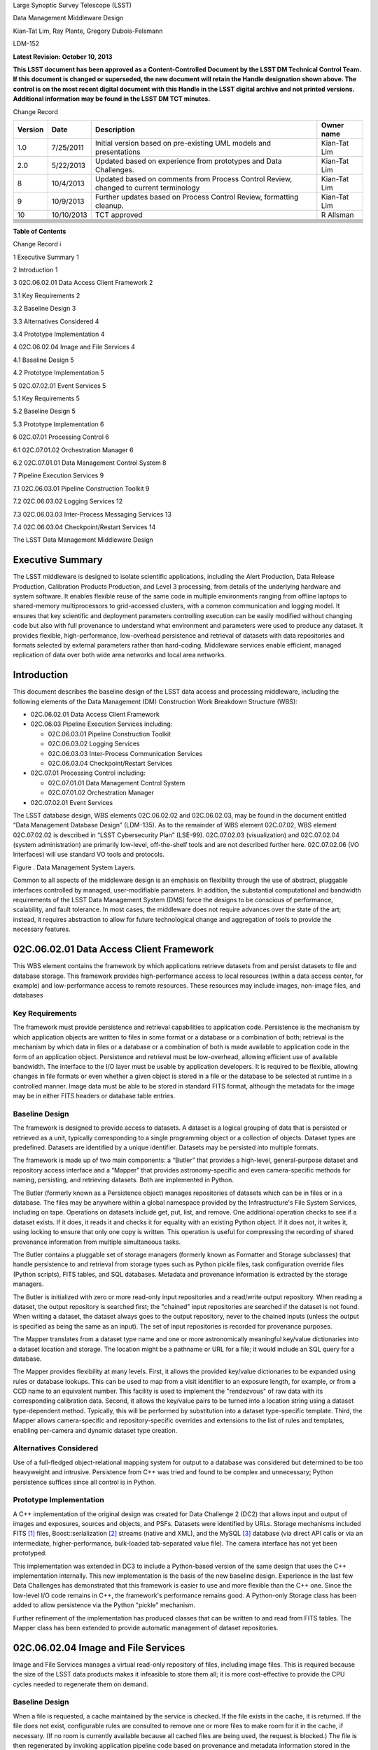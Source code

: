 Large Synoptic Survey Telescope (LSST)

Data Management Middleware Design

Kian-Tat Lim, Ray Plante, Gregory Dubois-Felsmann

LDM-152

**Latest Revision: October 10, 2013**

**This LSST document has been approved as a Content-Controlled Document
by the LSST DM Technical Control Team. If this document is changed or
superseded, the new document will retain the Handle designation shown
above. The control is on the most recent digital document with this
Handle in the LSST digital archive and not printed versions. Additional
information may be found in the LSST DM TCT minutes.**

Change Record

+---------------+--------------+-----------------------------------------------------------------------------------------+------------------+
| **Version**   | **Date**     | **Description**                                                                         | **Owner name**   |
+===============+==============+=========================================================================================+==================+
| 1.0           | 7/25/2011    | Initial version based on pre-existing UML models and presentations                      | Kian-Tat Lim     |
+---------------+--------------+-----------------------------------------------------------------------------------------+------------------+
| 2.0           | 5/22/2013    | Updated based on experience from prototypes and Data Challenges.                        | Kian-Tat Lim     |
+---------------+--------------+-----------------------------------------------------------------------------------------+------------------+
| 8             | 10/4/2013    | Updated based on comments from Process Control Review, changed to current terminology   | Kian-Tat Lim     |
+---------------+--------------+-----------------------------------------------------------------------------------------+------------------+
| 9             | 10/9/2013    | Further updates based on Process Control Review, formatting cleanup.                    | Kian-Tat Lim     |
+---------------+--------------+-----------------------------------------------------------------------------------------+------------------+
| 10            | 10/10/2013   | TCT approved                                                                            | R Allsman        |
+---------------+--------------+-----------------------------------------------------------------------------------------+------------------+
+---------------+--------------+-----------------------------------------------------------------------------------------+------------------+
+---------------+--------------+-----------------------------------------------------------------------------------------+------------------+
+---------------+--------------+-----------------------------------------------------------------------------------------+------------------+
+---------------+--------------+-----------------------------------------------------------------------------------------+------------------+
+---------------+--------------+-----------------------------------------------------------------------------------------+------------------+
+---------------+--------------+-----------------------------------------------------------------------------------------+------------------+
+---------------+--------------+-----------------------------------------------------------------------------------------+------------------+
+---------------+--------------+-----------------------------------------------------------------------------------------+------------------+

**Table of Contents**

Change Record i

1 Executive Summary 1

2 Introduction 1

3 02C.06.02.01 Data Access Client Framework 2

3.1 Key Requirements 2

3.2 Baseline Design 3

3.3 Alternatives Considered 4

3.4 Prototype Implementation 4

4 02C.06.02.04 Image and File Services 4

4.1 Baseline Design 5

4.2 Prototype Implementation 5

5 02C.07.02.01 Event Services 5

5.1 Key Requirements 5

5.2 Baseline Design 5

5.3 Prototype Implementation 6

6 02C.07.01 Processing Control 6

6.1 02C.07.01.02 Orchestration Manager 6

6.2 02C.07.01.01 Data Management Control System 8

7 Pipeline Execution Services 9

7.1 02C.06.03.01 Pipeline Construction Toolkit 9

7.2 02C.06.03.02 Logging Services 12

7.3 02C.06.03.03 Inter-Process Messaging Services 13

7.4 02C.06.03.04 Checkpoint/Restart Services 14

The LSST Data Management Middleware Design

Executive Summary
=================

The LSST middleware is designed to isolate scientific applications,
including the Alert Production, Data Release Production, Calibration
Products Production, and Level 3 processing, from details of the
underlying hardware and system software. It enables flexible reuse of
the same code in multiple environments ranging from offline laptops to
shared-memory multiprocessors to grid-accessed clusters, with a common
communication and logging model. It ensures that key scientific and
deployment parameters controlling execution can be easily modified
without changing code but also with full provenance to understand what
environment and parameters were used to produce any dataset. It provides
flexible, high-performance, low-overhead persistence and retrieval of
datasets with data repositories and formats selected by external
parameters rather than hard-coding. Middleware services enable
efficient, managed replication of data over both wide area networks and
local area networks.

Introduction
============

This document describes the baseline design of the LSST data access and
processing middleware, including the following elements of the Data
Management (DM) Construction Work Breakdown Structure (WBS):

-  02C.06.02.01 Data Access Client Framework

-  02C.06.03 Pipeline Execution Services including:

   -  02C.06.03.01 Pipeline Construction Toolkit

   -  02C.06.03.02 Logging Services

   -  02C.06.03.03 Inter-Process Communication Services

   -  02C.06.03.04 Checkpoint/Restart Services

-  02C.07.01 Processing Control including:

   -  02C.07.01.01 Data Management Control System

   -  02C.07.01.02 Orchestration Manager

-  02C.07.02.01 Event Services

The LSST database design, WBS elements 02C.06.02.02 and 02C.06.02.03,
may be found in the document entitled “Data Management Database Design”
(LDM-135). As to the remainder of WBS element 02C.07.02, WBS element
02C.07.02.02 is described in “LSST Cybersecurity Plan” (LSE-99).
02C.07.02.03 (visualization) and 02C.07.02.04 (system administration)
are primarily low-level, off-the-shelf tools and are not described
further here. 02C.07.02.06 (VO Interfaces) will use standard VO tools
and protocols.

|image0|

Figure . Data Management System Layers.

Common to all aspects of the middleware design is an emphasis on
flexibility through the use of abstract, pluggable interfaces controlled
by managed, user-modifiable parameters. In addition, the substantial
computational and bandwidth requirements of the LSST Data Management
System (DMS) force the designs to be conscious of performance,
scalability, and fault tolerance. In most cases, the middleware does not
require advances over the state of the art; instead, it requires
abstraction to allow for future technological change and aggregation of
tools to provide the necessary features.

02C.06.02.01 Data Access Client Framework
=========================================

This WBS element contains the framework by which applications retrieve
datasets from and persist datasets to file and database storage. This
framework provides high-performance access to local resources (within a
data access center, for example) and low-performance access to remote
resources. These resources may include images, non-image files, and
databases

Key Requirements
----------------

The framework must provide persistence and retrieval capabilities to
application code. Persistence is the mechanism by which application
objects are written to files in some format or a database or a
combination of both; retrieval is the mechanism by which data in files
or a database or a combination of both is made available to application
code in the form of an application object. Persistence and retrieval
must be low-overhead, allowing efficient use of available bandwidth. The
interface to the I/O layer must be usable by application developers. It
is required to be flexible, allowing changes in file formats or even
whether a given object is stored in a file or the database to be
selected at runtime in a controlled manner. Image data must be able to
be stored in standard FITS format, although the metadata for the image
may be in either FITS headers or database table entries.

Baseline Design
---------------

The framework is designed to provide access to datasets. A dataset is a
logical grouping of data that is persisted or retrieved as a unit,
typically corresponding to a single programming object or a collection
of objects. Dataset types are predefined. Datasets are identified by a
unique identifier. Datasets may be persisted into multiple formats.

The framework is made up of two main components: a “Butler” that
provides a high-level, general-purpose dataset and repository access
interface and a “Mapper” that provides astronomy-specific and even
camera-specific methods for naming, persisting, and retrieving datasets.
Both are implemented in Python.

The Butler (formerly known as a Persistence object) manages repositories
of datasets which can be in files or in a database. The files may be
anywhere within a global namespace provided by the Infrastructure's File
System Services, including on tape. Operations on datasets include get,
put, list, and remove. One additional operation checks to see if a
dataset exists. If it does, it reads it and checks it for equality with
an existing Python object. If it does not, it writes it, using locking
to ensure that only one copy is written. This operation is useful for
compressing the recording of shared provenance information from multiple
simultaneous tasks.

The Butler contains a pluggable set of storage managers (formerly known
as Formatter and Storage subclasses) that handle persistence to and
retrieval from storage types such as Python pickle files, task
configuration override files (Python scripts), FITS tables, and SQL
databases. Metadata and provenance information is extracted by the
storage managers.

The Butler is initialized with zero or more read-only input repositories
and a read/write output repository. When reading a dataset, the output
repository is searched first; the "chained" input repositories are
searched if the dataset is not found. When writing a dataset, the
dataset always goes to the output repository, never to the chained
inputs (unless the output is specified as being the same as an input).
The set of input repositories is recorded for provenance purposes.

The Mapper translates from a dataset type name and one or more
astronomically meaningful key/value dictionaries into a dataset location
and storage. The location might be a pathname or URL for a file; it
would include an SQL query for a database.

The Mapper provides flexibility at many levels. First, it allows the
provided key/value dictionaries to be expanded using rules or database
lookups. This can be used to map from a visit identifier to an exposure
length, for example, or from a CCD name to an equivalent number. This
facility is used to implement the "rendezvous" of raw data with its
corresponding calibration data. Second, it allows the key/value pairs to
be turned into a location string using a dataset type-dependent method.
Typically, this will be performed by substitution into a dataset
type-specific template. Third, the Mapper allows camera-specific and
repository-specific overrides and extensions to the list of rules and
templates, enabling per-camera and dynamic dataset type creation.

Alternatives Considered
-----------------------

Use of a full-fledged object-relational mapping system for output to a
database was considered but determined to be too heavyweight and
intrusive. Persistence from C++ was tried and found to be complex and
unnecessary; Python persistence suffices since all control is in Python.

Prototype Implementation
------------------------

A C++ implementation of the original design was created for Data
Challenge 2 (DC2) that allows input and output of images and exposures,
sources and objects, and PSFs. Datasets were identified by URLs. Storage
mechanisms included FITS [1]_ files, Boost::serialization [2]_ streams
(native and XML), and the MySQL [3]_ database (via direct API calls or
via an intermediate, higher-performance, bulk-loaded tab-separated value
file). The camera interface has not yet been prototyped.

This implementation was extended in DC3 to include a Python-based
version of the same design that uses the C++ implementation internally.
This new implementation is the basis of the new baseline design.
Experience in the last few Data Challenges has demonstrated that this
framework is easier to use and more flexible than the C++ one. Since the
low-level I/O code remains in C++, the framework's performance remains
good. A Python-only Storage class has been added to allow persistence
via the Python "pickle" mechanism.

Further refinement of the implementation has produced classes that can
be written to and read from FITS tables. The Mapper class has been
extended to provide automatic management of dataset repositories.

02C.06.02.04 Image and File Services
====================================

Image and File Services manages a virtual read-only repository of files,
including image files. This is required because the size of the LSST
data products makes it infeasible to store them all; it is more
cost-effective to provide the CPU cycles needed to regenerate them on
demand.

Baseline Design
---------------

When a file is requested, a cache maintained by the service is checked.
If the file exists in the cache, it is returned. If the file does not
exist, configurable rules are consulted to remove one or more files to
make room for it in the cache, if necessary. (If no room is currently
available because all cached files are being used, the request is
blocked.) The file is then regenerated by invoking application pipeline
code based on provenance and metadata information stored in the
repository. The regenerated file is placed in the cache.

Prototype Implementation
------------------------

This service has not yet been prototyped.

02C.07.02.01 Event Services
===========================

The event service is used to communicate among components of the DM
System, including between pipelines in a production. A monitoring
component of the service can execute rules based on patterns of events,
enabling fault detection and recovery.

Key Requirements
----------------

The event service must reliably transfer events from source to multiple
destinations. There must be no central point of failure. The service
must be scalable to handle high volumes of messages, up to tens of
thousands per second. It must interface to languages including Python
and C++.

A monitoring component must be able to detect the absence of messages
within a given time window and the presence of messages (such as logged
exceptions) defined by a pattern.

Baseline Design
---------------

The service will be built as a wrapper over a reliable messaging system
such as Apache ActiveMQ [4]_. Event subclasses and standardized metadata
will be defined in C++ and wrapped using SWIG [5]_ to make them
accessible from Python. Events will be published to a topic; multiple
receivers may subscribe to that topic to receive copies of the events.

The event monitor subscribes to topics that indicate faults or other
system status. It can match templates to events, including boolean
expressions and time expressions applied to event data and metadata.

|image1|

Figure . Event Subsystem Components

Prototype Implementation
------------------------

An implementation of the event subsystem on Apache ActiveMQ was created
for DC2 and has evolved since then. Command, Log, Monitor, PipelineLog,
and Status event types have been defined. Event receivers include
pipeline components, orchestration components, the event monitor, and a
logger that inserts entries into a database. Tests have demonstrated the
ability to handle tens of thousands of events per second through the
event broker, although the code to store events in a database is not yet
up to that level of performance.

The event monitor has been prototyped in Java

1. .. rubric:: 02C.07.01 Processing Control
      :name: c.07.01-processing-control

   1. .. rubric:: 02C.07.01.02 Orchestration Manager
         :name: c.07.01.02-orchestration-manager

The Orchestration Manager is responsible for deploying pipelines and
Policies onto nodes, ensuring that their input data is staged
appropriately, distributing dataset identifiers to be processed,
recording provenance, and actually starting pipeline execution.

Key Requirements
~~~~~~~~~~~~~~~~

The Orchestration Manager must be able to deploy pipelines and their
associated configuration Policies onto one or more nodes in a cluster.
Different pipelines may be deployed to different, although possibly
overlapping, subsets of nodes. All three pipeline execution models (see
section 7.1.2) must be supported. Sufficient provenance information must
be captured to ensure that datasets can be reproduced from their inputs.

The Orchestration Manager at the Base Center works with the DM Control
System (DMCS, see section 6.2) at that Center to accept commands from
the OCS to enter various system modes such as Nightly Observing or
Daytime Calibration. The DMCS invokes the Orchestration Manager to
configure and execute data transfer and Alert Production pipelines
accordingly. At the Archive Center, the Orchestration Manager controls
execution of the Data Release Production, including managing data
dependencies between pipelines.

Orchestration must detect failures, categorize them as permanent or
possibly-transient, and restart transiently-failed processing according
to the appropriate fault tolerance strategy.

Baseline Design
~~~~~~~~~~~~~~~

The design for the Orchestration Manager is a pluggable,
configuration-controlled framework. Plug-in modules are used to
configure and deploy pipelines on a variety of underlying process
management technologies (such as simple ssh [6]_ or batch systems),
which is necessary during design and development when hardware is
typically borrowed rather than owned. For the operational system,
HTCondor [7]_ is the selected process management technology. Additional
modules capture hardware, software, and configuration provenance,
including information about the execution nodes, the versions of all
software packages, and the values of all configuration parameters for
both middleware and applications.

The manager (or its underlying process management technology) monitors
the availability of datasets and can trigger the execution of pipelines
when their inputs become available. It can hand out datasets to nodes
based on the history of execution and the availability of locally-cached
datasets to minimize data movement.

Faults are detected by the pipeline harness and event monitor timeouts.
Orchestration then reprocesses transiently-failed datasets.

If technology advancement, performance, or community practice led us to
change the process management technology, e.g. to something like Apache
Hadoop [8]_, the orchestration manager plugins that handle task
submission and data staging would need to be modified to submit task
graphs under YARN and to rely on HDFS, respectively, but the underlying
applications would not necessarily have to change.

Prototype Implementation
~~~~~~~~~~~~~~~~~~~~~~~~

A prototype implementation of the deployment framework was developed for
DC3a. It was extended to use Condor-G to manage deployed processes, and
data dependency features were added for DC3b. Provenance is recorded in
files and, to a limited extent, in a database. The file-based provenance
has been demonstrated to be sufficient to regenerate datasets.

HTCondor provides many of the capabilities required from the
Orchestration Manager and other middleware components such as data
distribution, fault tolerance, and checkpoint/resume. The current
prototype of the Orchestration Manager uses it to execute startup and
shutdown code, distribute datasets to pipelines, group those datasets to
ensure sufficient job length to amortize overheads, and automatically
restart failed jobs. The Summer2013 Data Challenge [9]_ showed that
HTCondor could execute Tasks at scales of up to 10,000 cores without
bottlenecks. When starting pipelines on an empty cluster, as will be the
case for the Alert Production, the Orchestration Manager was able to
achieve Task submission rates of 8 per second with instantaneous rates
of 25 per second, leading us to believe that 200 jobs could be executed
within 10 seconds. Efficiency for the Data Release Production will be
adequate, as the idle time between execution of Tasks on a worker node
was found to be less than 2 seconds, small in comparison with Task
lengths on the order of minutes.

02C.07.01.01 Data Management Control System
-------------------------------------------

The LSST Data Management System at each center will be monitored and
controlled by a Data Management Control System (DMCS). The DMCS
requirements and design are described more fully in “Automated Operation
of the LSST Data Management System”, Document LDM-230.

Key Requirements
~~~~~~~~~~~~~~~~

The DMCS at each site has two primary roles: a system administration and
monitoring role and a production sequencing and control role.

In the system administration role, the DMCS is responsible for
initializing and running application-level diagnostics on all equipment,
including computing nodes, disk storage, tape storage, and networking,
ensuring that each component is available for production use. It
verifies (again, at the application level) connectivity with the other
sites including the Headquarters Site. It uses the System Administration
Services from the infrastructure to monitor the operation of all
hardware and integrates with the orchestration layer (see section 6.1)
to monitor software execution. System status and control functions will
be available via a Web-enabled tool to the Headquarters Site and remote
locations.

In the production sequencing role, the DMCS has different
responsibilities at each site.

At the Base Center, the DMCS is responsible for interfacing with the OCS
(as defined in “Control System Interfaces between the Telescope & Data
Management”, Document LSE-75). It accepts commands from the OCS to enter
various modes, including observing, calibration, day, maintenance, and
shutdown. It then configures and invokes the orchestration layer to
archive data locally, transfer data to the Archive Center, and execute
the Alert Production there.

At the Archive Center, the DMCS sequences the productions, ensuring that
each pipeline component processes all required data in the appropriate
granularity and order, and performs resource management for the compute
cluster. Parts of the cluster may be dedicated to certain activities
while others operate in a shared mode. The major processing activities
under DMCS control, invoked using the orchestration layer, include the
Alert Production processing (on dedicated hardware), the Calibration
Products Production, and the Data Release Production

At each Data Access Center, the DMCS performs resource management for
the level 3 data products compute cluster. It can be used to sequence
Level 3 computations, in particular those that run on Data Release
Production intermediate datasets.

Baseline Design
~~~~~~~~~~~~~~~

For system administration, the DMCS will consist of an off-the-shelf
cluster management system together with a custom pluggable software
framework for automating system administration tasks. A Web-based
control panel and an off-the-shelf monitoring system will also be
integrated. Plugins will include hardware-specific initialization and
configuration software and interfaces to software package deployment
tools. The characteristics and hardware and software configuration of
each computer will be maintained in a central database.

A separate script-based component will handle the application-level
sequencing. This will include mode transition scripts to interface with
the OCS, event-handling scripts that respond to OCS and camera events,
and scripts to generate lists of datasets, lists of tasks, and graphs of
data dependencies between tasks for the execution of the Data Release
Production pipelines. Execution of these scripts will be triggered by
OCS events, DM Events, or operator control.

Prototype Implementation
~~~~~~~~~~~~~~~~~~~~~~~~

The DMCS has not yet been prototyped. Scripts have been written to
automate execution of Data Challenge productions that are similar in
scope to the Data Release Production. An off-the-shelf system-level
monitoring solution is in place for the DM development cluster.

1. .. rubric:: Pipeline Execution Services
      :name: pipeline-execution-services

   1. .. rubric:: 02C.06.03.01 Pipeline Construction Toolkit
         :name: c.06.03.01-pipeline-construction-toolkit

The Pipeline Construction Toolkit provides a framework for packaging
scientific algorithms into executable and reusable pipelines. It handles
configuration, argument parsing, and interfacing with the I/O and
inter-process communications mechanisms.

Configuration Framework
~~~~~~~~~~~~~~~~~~~~~~~

The configuration component of the Pipeline Framework is a mechanism to
specify parameters for applications and middleware in a consistent,
managed way. The use of this component facilitates runtime
reconfiguration of the entire system while still ensuring consistency
and the maintenance of traceable provenance.

Key Requirements
^^^^^^^^^^^^^^^^

Configurations must be able to contain parameters of various types,
including at least strings, booleans, integers, and floating-point
numbers. Ordered lists of each of these must also be supported. Each
parameter must have a name. A hierarchical organization of names is
required so that all parameters associated with a given component may be
named and accessed as a group.

There must be a facility to specify legal and required parameters and
their types and to use this information to ensure that invalid
parameters are detected before code attempts to use them. Default values
for parameters must be able to be specified; it must also be possible to
override those default values, potentially multiple times (with the last
override controlling).

Configurations and their parameters must be stored in a user-modifiable
form. It is preferable for this form to be textual so that it is
human-readable and modifiable using an ordinary text editor.

It must be possible to save sufficient information about a configuration
to obtain the value of any of its parameters as seen by the application
code.

Baseline Design
^^^^^^^^^^^^^^^

The initial design based on a custom text file format has been refined
based on experimentation during the design and development phase.

Configurations are instances of a Python class. The class definition
specifies the legal parameter names, their types, default values if any,
minimum and maximum lengths for list values, and whether a parameter is
required. It also mandates that a documentation string be provided for
each parameter. Use of Python for defining configurations enables
inheritance, the use of package imports to easily refer to
configurations from other components, complex parameter validation, and
the ability to define powerful new parameter types. Default values in
configuration instances can be overridden by human-readable text files
containing normal Python code, simplifying the specification of multiple
similar parameters. Overrides can also be set using command line
parameters. The Python base class maintains complete history information
for every parameter, including its default and all overrides. The state
of a configuration as used by the application code can be written out
and optionally ingested into a database for provenance purposes .A
mechanism is provided to automatically translate between the Python
configuration instance and a control object for C++ code.

Prototype Implementation
^^^^^^^^^^^^^^^^^^^^^^^^

An implementation of the Python-based design has been used since
December 2011. It contains features such as selection of an algorithm by
name from a registry, automatically pulling in the algorithm’s
configuration. Tools are provided to print out the history of any
parameter.

Pipeline Framework
~~~~~~~~~~~~~~~~~~

A pipeline is a very common representation of astronomical processing.
Datasets are processed by a series of components in turn. Each component
applies an algorithm to one or more input datasets, producing one or
more outputs that are handed to the next component. More generally,
pipelines may be hierarchical, with a pipeline reused as a component in
another pipeline. Branching and looping control flows may also be
desirable. The pipeline framework provides the ability to create these
pipelines.

Key Requirements
^^^^^^^^^^^^^^^^

The pipeline framework must allow components to be specified in Python.
It must handle the transfer of datasets from component to component. To
ensure adequate performance for the Alert Production, such data transfer
must be possible in memory, not solely through disk files. Pipeline
components must be able to report errors and thereby prevent the
execution of downstream components.

The pipeline harness must support execution in three modes:

-  **Single task (serial mode).** One pipeline instance executes on one
   dataset. This mode is useful for development, testing, and debugging.

-  **Single task (parallel mode).** Multiple linked pipeline instances
   execute on multiple datasets belonging to a single task while
   communicating amongst themselves and synchronizing when appropriate.
   This mode is required for real-time alert processing.

-  **Multiple tasks (batch mode).** Multiple pipeline instances execute
   on one dataset each. Instances are independent of each other except
   that an instance may not be executed until all of its inputs are
   available. Instances may be executing different code to perform
   different tasks. This mode is required for some types of Data Release
   processing.

   1. .. rubric:: Baseline Design
         :name: baseline-design-6

The pipeline harness is comprised of Task objects. Tasks are simply
Python scripts with a common base class. Using Python enables Tasks to
support complex control flows without developing a new control flow
language. Tasks may call sub-Tasks as part of their execution. Errors
are reported through standard Python exception subclasses.

The Task base class provides configuration facilities using the
configuration framework. The Task configuration can include selection of
sub-Tasks to be executed, allowing the pipeline to be reconfigured at
runtime. Each Task has a method that allows discovery of its input and
output requirements. The Task framework also allows Tasks to save
metadata related to their processing, such as performance or data
quality information.

Certain Tasks are intended for direct use by productions or science
users. These “Command Line Tasks” have additional features built into
their base class: argument handling, configuration overrides, and
provenance capture. The argument handling functionality extends the
Python argument parser, providing a consistent experience to the user
while allowing Command Line Tasks to add needed arguments. Among the
supported arguments are options to allow configuration parameters to be
overridden by files or command line settings. Command Line Tasks by
default persist their configuration parameters, input data
specifications (which in turn can be followed back to instrument
configuration and conditions) and processing metadata for provenance
purposes; they also can be directed to capture their runtime
environment, including the versions of software packages in use and
machine information, or they can record a key tied to such environmental
information that is provided by external middleware.

Single Task (parallel mode) execution is supported by the Inter-Process
Communication Services (see section 7.3), which arrange to execute a
Task's algorithm in parallel.

This design is a refinement of the original pipeline framework design,
which described Pipelines composed of Stages communicating via a
Clipboard. Tasks take the place of Stages; Command Line Tasks replace
Pipelines; and the Clipboard is replaced by in-memory Python variables.

Prototype Implementations
^^^^^^^^^^^^^^^^^^^^^^^^^

An initial implementation of the framework was developed in C++ and
Python. It provided the ability to build pipelines by wrapping low-level
algorithms with Python Stages communicating using in-memory C++
Clipboard objects. While this implementation had low overhead, it proved
to be overly complex to use. It was difficult to debug pipelines since
they had to be executed within the framework (not simply from the
command line) and they mixed languages. Sophisticated branching and
looping control flows would have required significant development.

A second implementation has been developed in pure Python and used for
several Data Challenges. This implementation is currently limited to the
single-task serial and multiple-task batch modes of but it will be
extended to use thread-based or MPI-based communication in the future as
the Inter-Process Communication Services are developed . This
implementation is the basis for the refined baseline design. It solves
the debugging issue by being able to be run under the Python debugger.
Task startup overhead is greater in this implementation, but batching
together processing of several datasets in a single Task overcomes this,
as demonstrated in the latest Data Challenges [10]_.

02C.06.03.02 Logging Services
-----------------------------

The logging service is used by application and middleware code to record
status and debugging information.

Key Requirements
~~~~~~~~~~~~~~~~

Log messages must be associated with component names organized
hierarchically. Logging levels controlling which messages are produced
must be configurable on a per-component level. There must be a way for
messages that are not produced to not add overhead. Logs must be able to
be written to local disk files as well as sent via the event subsystem.
Metadata about a component's context, such as a description of the CCD
being processed, must be able to be attached to a log message.

Baseline Design
~~~~~~~~~~~~~~~

Log objects are created in a parent/child hierarchy and associated with
dotted-path names; each such Log and name has an importance threshold
associated with it. Methods on the Log object are used to record log
messages. One such method uses the C++ varargs functionality to avoid
formatting the message until it has been determined if the importance
meets the threshold. Log messages are contained within LogRecords that
have additional key/value contextual metadata.

Multiple LogDestination streams can be created and attached to Logs (and
inherited in child Logs). Each such stream has its own importance
threshold. LogRecords may also be formatted in different ways depending
on the LogDestination. LogRecords may also be incorporated into Events
(see section 5) and transmitted on a topic.

Two sets of wrappers around the basic Log objects simplify logging
start/stop timing messages and allow debug messages to be compiled out.

Prototype Implementation
~~~~~~~~~~~~~~~~~~~~~~~~

A prototype implementation was created in C++ for DC2; the debugging and
logging components of that implementation were merged for DC3a. The C++
interface is wrapped by SWIG into Python.

A proof-of-concept implementation of much of the Logging Subsystem
interface on top of Apache log4cxx [11]_ demonstrated that it is
possible to use off-the-shelf tools to implement the design. An adapter
would have to be written to enable log messages to be sent via the Event
subsystem.

02C.06.03.03 Inter-Process Messaging Services
---------------------------------------------

Inter-Process Messaging Services are used to isolate the applications
code from the details of the underlying communications mechanism.

Key Requirements
~~~~~~~~~~~~~~~~

IPMS must support at least point-to-point communication, global
collection and aggregation of data from a parallel computation with
distribution of the aggregate back to parallel processes, and data
exchange from processes to “neighboring” processes using a defined
geometry. It must be possible to send and receive objects, but
transmission of complex data structures involving pointers is not
required.

Baseline Design
~~~~~~~~~~~~~~~

IPMS will be an abstract interface used by applications code implemented
using two technologies: the Event subsystem and MPI [12]_. The former
will typically be selected for general-purpose, low-volume
communication, particularly when global publish/subscribe functionality
is desired; the latter will be used for efficient, high-rate
communication. A Command Line Task will call IPMS with a specification
of its desired geometry in order to execute its algorithm in parallel.
The algorithm will make explicit calls to IPMS to send data to and
receive data from other instances of the task, including gather/scatter
communication.

Prototype Implementation
~~~~~~~~~~~~~~~~~~~~~~~~

A prototype implementation of MPI communication between pipelines was
written in the DC3 timeframe. An implementation of MPI communication for
Tasks has been written by the Subaru Hyper Suprime-cam group but not yet
merged back to the LSST stack.

02C.06.03.04 Checkpoint/Restart Services
----------------------------------------

Checkpoint/Restart Services are used to pause the execution and save the
state of long-running pipelines, to protect against failures and for
resource management. They are also used to restart pipelines.

Key Requirements
~~~~~~~~~~~~~~~~

It must be possible to checkpoint a pipeline independent of the
application code and restart it on the same or a similar computer.
Providing a means for application code to explicitly save its state is
also desirable

Baseline Design
~~~~~~~~~~~~~~~

The checkpointing and migration capability in HTCondor provides a
sufficient baseline. The priority of these services has decreased as
application algorithms have proven to be amenable to partitioning into
smaller jobs that can be rerun in their entirety.

 Prototype Implementation
~~~~~~~~~~~~~~~~~~~~~~~~~

This service has not yet been prototyped.

.. [1]
   `http://fits.gsfc.nasa.gov/ <../customXml/item1.xml>`__

.. [2]
   `http://www.boost.org/doc/libs/1\_47\_0/libs/serialization/doc/index.html <numbering.xml>`__

.. [3]
   `http://www.mysql.com/ <styles.xml>`__

.. [4]
   `http://activemq.apache.org <settings.xml>`__

.. [5]
   `http://www.swig.org <webSettings.xml>`__

.. [6]
   `http://openssh.com/ <footnotes.xml>`__

.. [7]
   `http://research.cs.wisc.edu/htcondor/ <endnotes.xml>`__

.. [8]
   `http://hadoop.apache.org/ <media/image1.jpeg>`__

.. [9]
   Document-15098, Summer 2013 Scalability Testing Report

.. [10]
   LDM-226 LSST Data Challenge Report, Summer 2012/Early Winter 2013 and
   Document-15098, op. cit.

.. [11]
   `http://logging.apache.org/log4cxx/index.html <header1.xml>`__

.. [12]
   `http://mpi-forum.org/ <footer1.xml>`__

.. |image0| image:: media/image3.emf
.. |image1| image:: media/image4.png

